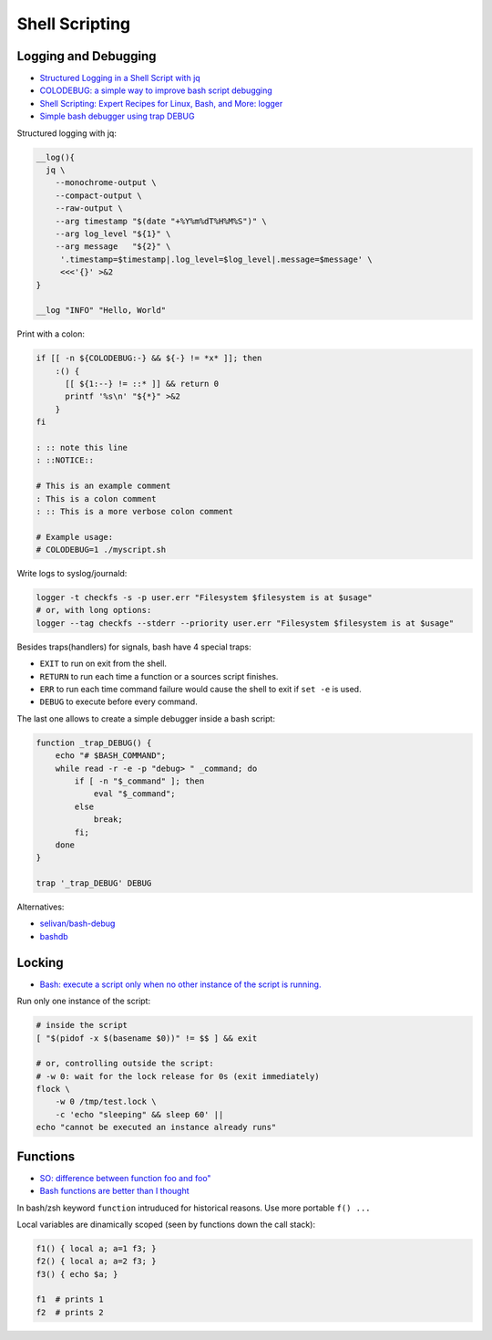 
===============
Shell Scripting
===============


#####################
Logging and Debugging
#####################
* `Structured Logging in a Shell Script with jq <https://medium.com/@jesse.riddle/structured-logging-in-a-shell-script-with-jq-f7542a94a1f6>`_
* `COLODEBUG: a simple way to improve bash script debugging <https://johannes.truschnigg.info/writing/2021-12_colodebug/>`_
* `Shell Scripting: Expert Recipes for Linux, Bash, and More: logger <https://www.oreilly.com/library/view/shell-scripting-expert/9781118166321/c14-anchor-6.xhtml>`_
* `Simple bash debugger using trap DEBUG <https://selivan.github.io/2022/05/21/bash-debug.html>`_

Structured logging with jq:

.. code-block:: sh

    __log(){
      jq \
        --monochrome-output \
        --compact-output \
        --raw-output \
        --arg timestamp "$(date "+%Y%m%dT%H%M%S")" \
        --arg log_level "${1}" \
        --arg message   "${2}" \
         '.timestamp=$timestamp|.log_level=$log_level|.message=$message' \
         <<<'{}' >&2
    }

    __log "INFO" "Hello, World"

Print with a colon:

.. code-block:: sh

    if [[ -n ${COLODEBUG:-} && ${-} != *x* ]]; then
        :() {
          [[ ${1:--} != ::* ]] && return 0
          printf '%s\n' "${*}" >&2
        }
    fi

    : :: note this line
    : ::NOTICE::

    # This is an example comment
    : This is a colon comment
    : :: This is a more verbose colon comment

    # Example usage:
    # COLODEBUG=1 ./myscript.sh

Write logs to syslog/journald:

.. code-block:: sh

    logger -t checkfs -s -p user.err "Filesystem $filesystem is at $usage"
    # or, with long options:
    logger --tag checkfs --stderr --priority user.err "Filesystem $filesystem is at $usage"

Besides traps(handlers) for signals, bash have 4 special traps:

* ``EXIT`` to run on exit from the shell.
* ``RETURN`` to run each time a function or a sources script finishes.
* ``ERR`` to run each time command failure would cause the shell to exit if ``set -e`` is used.
* ``DEBUG`` to execute before every command.

The last one allows to create a simple debugger inside a bash script:

.. code-block:: sh

    function _trap_DEBUG() {
        echo "# $BASH_COMMAND";
        while read -r -e -p "debug> " _command; do
            if [ -n "$_command" ]; then
                eval "$_command";
            else
                break;
            fi;
        done
    }

    trap '_trap_DEBUG' DEBUG

Alternatives:

* `selivan/bash-debug <https://github.com/selivan/bash-debug>`_
* `bashdb <http://bashdb.sourceforge.net/>`_


#######
Locking
#######
* `Bash: execute a script only when no other instance of the script is running. <https://lovethepenguin.com/bash-execute-a-script-only-when-no-other-instance-of-the-script-is-running-283e7d726547>`_

Run only one instance of the script:

.. code-block:: sh

    # inside the script
    [ "$(pidof -x $(basename $0))" != $$ ] && exit

    # or, controlling outside the script:
    # -w 0: wait for the lock release for 0s (exit immediately)
    flock \
        -w 0 /tmp/test.lock \
        -c 'echo "sleeping" && sleep 60' ||
    echo "cannot be executed an instance already runs"


#########
Functions
#########
* `SO: difference between function foo and foo" <https://unix.stackexchange.com/a/73854>`_
* `Bash functions are better than I thought <https://cuddly-octo-palm-tree.com/posts/2021-10-31-better-bash-functions/>`_

In bash/zsh keyword ``function`` intruduced for historical reasons. Use more portable ``f() ...``

Local variables are dinamically scoped (seen by functions down the call stack):

.. code-block:: sh

    f1() { local a; a=1 f3; }
    f2() { local a; a=2 f3; }
    f3() { echo $a; }

    f1  # prints 1
    f2  # prints 2
